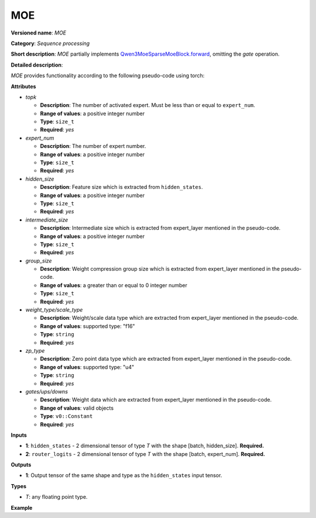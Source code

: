 .. {#openvino_docs_ops_internal_MOE}

MOE
===


.. meta::
  :description: Learn about MOE - a basic block for the mixture of experts.

**Versioned name**: *MOE*

**Category**: *Sequence processing*

**Short description**: *MOE* partially implements
`Qwen3MoeSparseMoeBlock.forward <https://github.com/huggingface/transformers/blob/1fed6166c00b800330fcda8494f78cbcad8e4e3b/src/transformers/models/qwen3_moe/modeling_qwen3_moe.py#L235-L263>`__,
omitting the `gate` operation.

**Detailed description**:

*MOE* provides functionality according to the following pseudo-code using torch:

.. code-block:: py
	:force:

	def MOE(hidden_states, router_logits, attrs):
        batch_size, sequence_length, hidden_dim = hidden_states.shape
        hidden_states = hidden_states.view(-1, hidden_dim)
        # router_logits: (batch * sequence_length, n_experts)

        routing_weights = F.softmax(router_logits, dim=1, dtype=torch.float)
        routing_weights, selected_experts = torch.topk(routing_weights, attrs.top_k, dim=-1)
		routing_weights /= routing_weights.sum(dim=-1, keepdim=True)
        # we cast back to the input dtype
        routing_weights = routing_weights.to(hidden_states.dtype)

        final_hidden_states = torch.zeros(
            (batch_size * sequence_length, hidden_dim), dtype=hidden_states.dtype, device=hidden_states.device
        )

        # One hot encode the selected experts to create an expert mask
        # this will be used to easily index which expert is going to be sollicitated
        expert_mask = torch.nn.functional.one_hot(selected_experts, num_classes=attrs.num_experts).permute(2, 1, 0)

        # Loop over all available experts in the model and perform the computation on each expert
        for expert_idx in range(attrs.num_experts):
            expert_layer = attrs.experts[expert_idx]
            idx, top_x = torch.where(expert_mask[expert_idx])

            # Index the correct hidden states and compute the expert hidden state for
            # the current expert. We need to make sure to multiply the output hidden
            # states by `routing_weights` on the corresponding tokens (top-1 and top-2)
            current_state = hidden_states[None, top_x].reshape(-1, hidden_dim)
            current_hidden_states = expert_layer(current_state) * routing_weights[top_x, idx, None]

            # However `index_add_` only support torch tensors for indexing so we'll use
            # the `top_x` tensor here.
            final_hidden_states.index_add_(0, top_x, current_hidden_states.to(hidden_states.dtype))
        return final_hidden_states


**Attributes**

* *topk*

  * **Description**: The number of activated expert. Must be less than or equal to ``expert_num``.
  * **Range of values**: a positive integer number
  * **Type**: ``size_t``
  * **Required**: *yes*

* *expert_num*

  * **Description**: The number of expert number.
  * **Range of values**: a positive integer number
  * **Type**: ``size_t``
  * **Required**: *yes*

* *hidden_size*

  * **Description**: Feature size which is extracted from ``hidden_states``.
  * **Range of values**: a positive integer number
  * **Type**: ``size_t``
  * **Required**: *yes*

* *intermediate_size*

  * **Description**: Intermediate size which is extracted from expert_layer mentioned in the pseudo-code.
  * **Range of values**: a positive integer number
  * **Type**: ``size_t``
  * **Required**: *yes*

* *group_size*

  * **Description**: Weight compression group size which is extracted from expert_layer mentioned in the pseudo-code.
  * **Range of values**: a greater than or equal to 0 integer number
  * **Type**: ``size_t``
  * **Required**: *yes*

* *weight_type/scale_type*

  * **Description**: Weight/scale data type which are extracted from expert_layer mentioned in the pseudo-code.
  * **Range of values**: supported type: "f16"
  * **Type**: ``string``
  * **Required**: *yes*

* *zp_type*

  * **Description**: Zero point data type which are extracted from expert_layer mentioned in the pseudo-code.
  * **Range of values**: supported type: "u4"
  * **Type**: ``string``
  * **Required**: *yes*

* *gates/ups/downs*

  * **Description**: Weight data which are extracted from expert_layer mentioned in the pseudo-code.
  * **Range of values**: valid objects
  * **Type**: ``v0::Constant``
  * **Required**: *yes*

**Inputs**

* **1**: ``hidden_states`` - 2 dimensional tensor of type *T* with the shape [batch, hidden_size]. **Required.**

* **2**: ``router_logits`` - 2 dimensional tensor of type *T* with the shape [batch, expert_num]. **Required.**


**Outputs**

* **1**: Output tensor of the same shape and type as the ``hidden_states`` input tensor.

**Types**

* *T*: any floating point type.

**Example**

.. code-block:: xml
   :force:

		<layer id="5" name="moe_router" type="MOE" version="ie_internal_opset">
			<data config.topk="2" config.expert_num="4" config.hidden_size="2048" config.intermediate_size="768" config.group_size="128" config.fused_router_logic="1" config.weight_type="u4" config.scale_type="f16" config.zp_type="u4" expert0_mlp0.element_type="u4" expert0_mlp0.shape="768, 16, 128" expert0_mlp1.element_type="f16" expert0_mlp1.shape="768, 16, 1" expert0_mlp2.element_type="u4" expert0_mlp2.shape="768, 16, 1" expert1_mlp0.element_type="u4" expert1_mlp0.shape="768, 16, 128" expert1_mlp1.element_type="f16" expert1_mlp1.shape="768, 16, 1" expert1_mlp2.element_type="u4" expert1_mlp2.shape="768, 16, 1" expert2_mlp0.element_type="u4" expert2_mlp0.shape="768, 16, 128" expert2_mlp1.element_type="f16" expert2_mlp1.shape="768, 16, 1" expert2_mlp2.element_type="u4" expert2_mlp2.shape="768, 16, 1" expert3_mlp0.element_type="u4" expert3_mlp0.shape="768, 16, 128" expert3_mlp1.element_type="f16" expert3_mlp1.shape="768, 16, 1" expert3_mlp2.element_type="u4" expert3_mlp2.shape="768, 16, 1" />
			<input>
				<port id="0" precision="FP32">
					<dim>-1</dim>
					<dim>2048</dim>
				</port>
				<port id="1" precision="FP32">
					<dim>-1</dim>
					<dim>4</dim>
				</port>
			</input>
			<output>
				<port id="2" precision="FP32">
					<dim>-1</dim>
					<dim>2048</dim>
				</port>
			</output>
		</layer>
